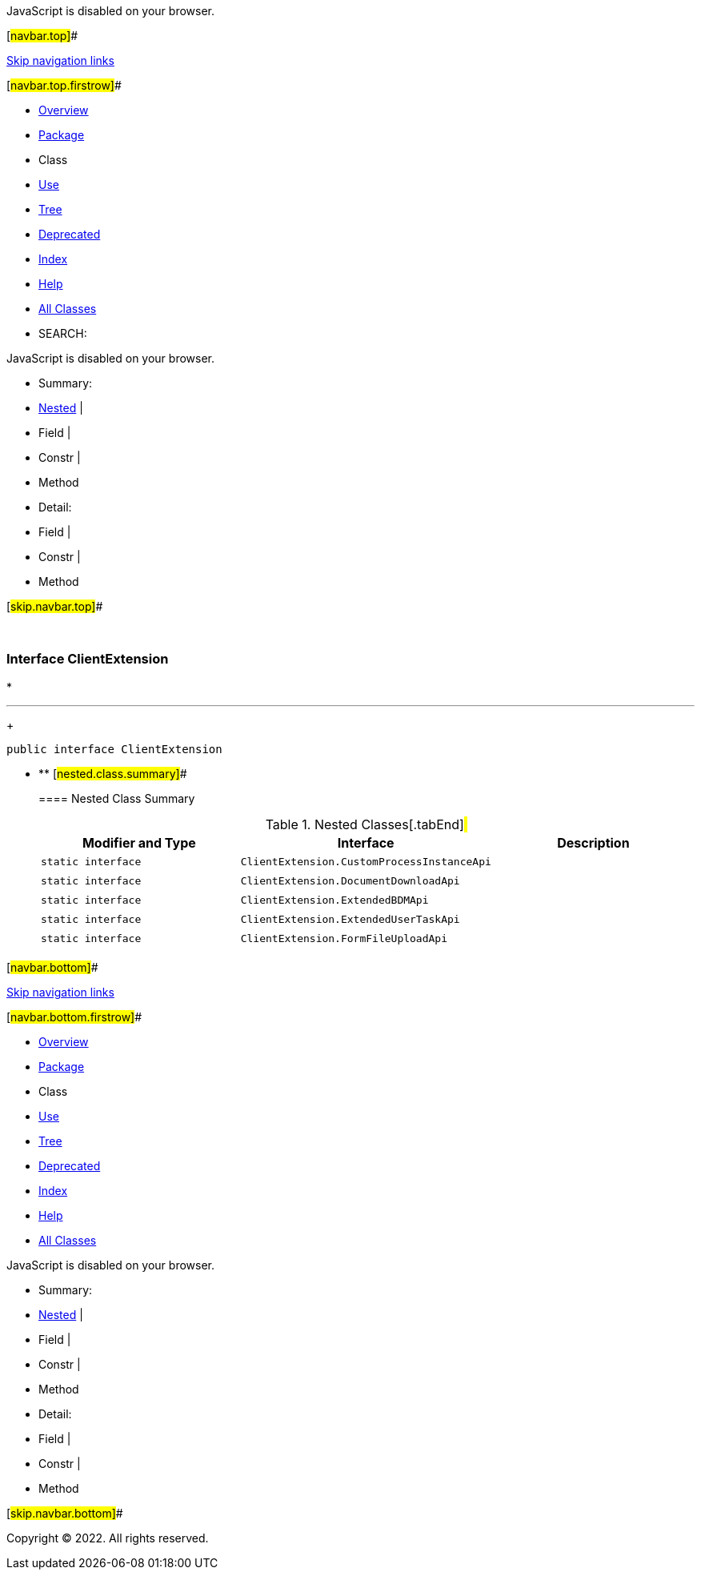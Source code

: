 JavaScript is disabled on your browser.

[#navbar.top]##

link:#skip.navbar.top[Skip navigation links]

[#navbar.top.firstrow]##

* link:../../../../../../index.html[Overview]
* link:package-summary.html[Package]
* Class
* link:class-use/ClientExtension.html[Use]
* link:package-tree.html[Tree]
* link:../../../../../../deprecated-list.html[Deprecated]
* link:../../../../../../index-all.html[Index]
* link:../../../../../../help-doc.html[Help]

* link:../../../../../../allclasses.html[All Classes]

* SEARCH:

JavaScript is disabled on your browser.

* Summary: 
* link:#nested.class.summary[Nested] | 
* Field | 
* Constr | 
* Method

* Detail: 
* Field | 
* Constr | 
* Method

[#skip.navbar.top]##

 

[.packageLabelInType]#Package# link:package-summary.html[com.bonitasoft.test.toolkit.internal.client]

=== Interface ClientExtension

* 

'''''
+
....
public interface ClientExtension
....

* ** [#nested.class.summary]##
+
==== Nested Class Summary
+
.Nested Classes[.tabEnd]# #
[cols=",,",options="header",]
|==================================================================
|Modifier and Type |Interface |Description
|`static interface ` |`ClientExtension.CustomProcessInstanceApi` | 
|`static interface ` |`ClientExtension.DocumentDownloadApi` | 
|`static interface ` |`ClientExtension.ExtendedBDMApi` | 
|`static interface ` |`ClientExtension.ExtendedUserTaskApi` | 
|`static interface ` |`ClientExtension.FormFileUploadApi` | 
|==================================================================

[#navbar.bottom]##

link:#skip.navbar.bottom[Skip navigation links]

[#navbar.bottom.firstrow]##

* link:../../../../../../index.html[Overview]
* link:package-summary.html[Package]
* Class
* link:class-use/ClientExtension.html[Use]
* link:package-tree.html[Tree]
* link:../../../../../../deprecated-list.html[Deprecated]
* link:../../../../../../index-all.html[Index]
* link:../../../../../../help-doc.html[Help]

* link:../../../../../../allclasses.html[All Classes]

JavaScript is disabled on your browser.

* Summary: 
* link:#nested.class.summary[Nested] | 
* Field | 
* Constr | 
* Method

* Detail: 
* Field | 
* Constr | 
* Method

[#skip.navbar.bottom]##

[.small]#Copyright © 2022. All rights reserved.#
